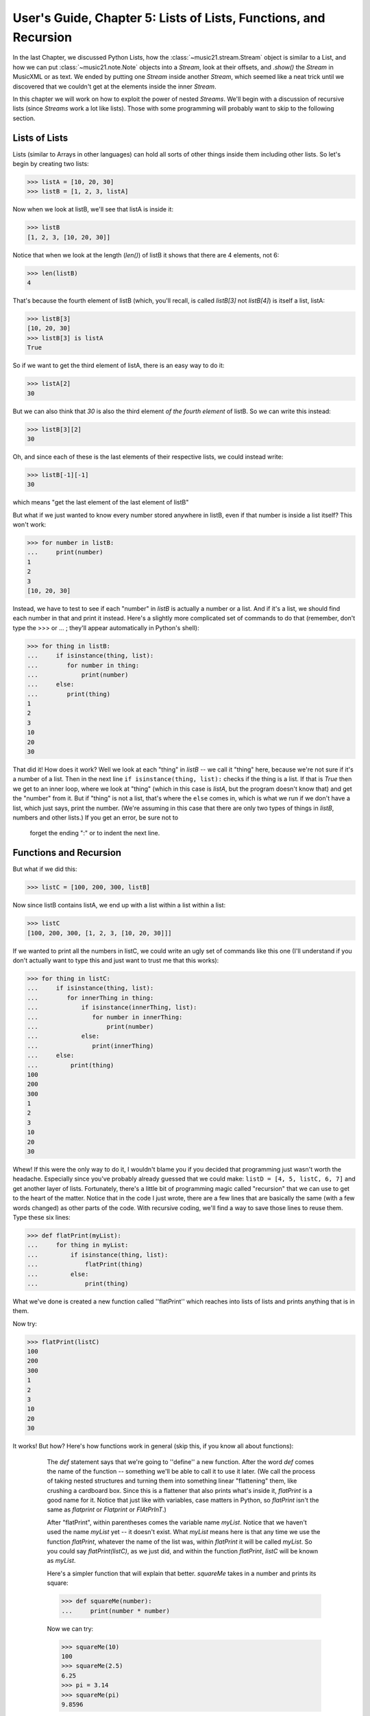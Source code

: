 .. _usersGuide_05_listsOfLists:

User's Guide, Chapter 5: Lists of Lists, Functions, and Recursion 
==================================================================

In the last Chapter, we discussed Python Lists, how the :class:`~music21.stream.Stream`
object is similar to a List, and how we can put :class:`~music21.note.Note` objects into a
`Stream`, look at their offsets, and `.show()` the `Stream` in MusicXML or as text.  We
ended by putting one `Stream` inside another `Stream`, which seemed like a neat trick
until we discovered that we couldn't get at the elements inside the inner `Stream`.

In this chapter we will work on how to exploit the power of nested `Streams`.  We'll
begin with a discussion of recursive lists (since `Streams` work a lot like lists).
Those with some programming will probably want to skip to the following section.

Lists of Lists
----------------
Lists (similar to Arrays in other languages) can hold all sorts of other things inside them
including other lists.  So let's begin by creating two lists:

>>> listA = [10, 20, 30]
>>> listB = [1, 2, 3, listA]

Now when we look at listB, we'll see that listA is inside it:

>>> listB
[1, 2, 3, [10, 20, 30]]

Notice that when we look at the length (`len()`) of listB it shows that there are
4 elements, not 6:

>>> len(listB)
4

That's because the fourth element of listB (which, you'll recall, is called
`listB[3]` not `listB[4]`) is itself a list, listA:

>>> listB[3]
[10, 20, 30]
>>> listB[3] is listA
True

So if we want to get the third element of listA, there is an easy way to do it:

>>> listA[2]
30

But we can also think that `30` is also the third element *of the fourth element* of
listB.  So we can write this instead:

>>> listB[3][2]
30

Oh, and since each of these is the last elements of their respective lists, we could
instead write:

>>> listB[-1][-1]
30

which means "get the last element of the last element of listB"

But what if we just wanted to know every number stored anywhere in listB, even if
that number is inside a list itself?  This won't work:

>>> for number in listB:
...     print(number)
1
2
3
[10, 20, 30]

Instead, we have to test to see if each "number" in `listB` is actually a number or
a list.  And if it's a list, we should find each number in that and print it instead.
Here's a slightly more complicated set of commands to do that (remember, don't type
the >>> or ... ; they'll appear automatically in Python's shell):

>>> for thing in listB:
...     if isinstance(thing, list):
...        for number in thing:
...            print(number)
...     else:
...        print(thing)
1
2
3
10
20
30

That did it!  How does it work?  Well we look at each "thing" in `listB` -- we
call it "thing" here, because we're not sure if it's a number of a list.  Then
in the next line ``if isinstance(thing, list):`` checks if the thing is a list.
If that is `True` then we get to an inner loop, where we look at "thing" (which
in this case is `listA`, but the program doesn't know that) and get the
"number" from it.  But if "thing" is not a list, that's where the ``else`` comes
in, which is what we run if we don't have a list, which just says, print the number.  
(We're assuming in this case that there are only two types of things in `listB`, 
numbers and other lists.)  If you get an error, be sure not to
 forget the ending ":" or to indent the next line.
 
Functions and Recursion
---------------------------------
 
But what if we did this:

>>> listC = [100, 200, 300, listB]

Now since listB contains listA, we end up with a list within a list within a list:

>>> listC
[100, 200, 300, [1, 2, 3, [10, 20, 30]]]

If we wanted to print all the numbers
in listC, we could write an ugly set of commands like this one (I'll understand if 
you don't actually want to type this and just want to trust me that this works):

>>> for thing in listC:
...     if isinstance(thing, list):
...        for innerThing in thing:
...            if isinstance(innerThing, list):
...               for number in innerThing:
...                   print(number)
...            else:
...               print(innerThing)
...     else:
...         print(thing)
100
200
300
1
2
3
10
20
30


Whew!  If this were the only way to do it, I wouldn't blame you if you decided
that programming just wasn't worth the headache.  Especially since you've probably
already guessed that we could make: ``listD = [4, 5, listC, 6, 7]`` and get another
layer of lists.  Fortunately, there's a little bit of programming magic called
"recursion" that we can use to get to the heart of the matter.  Notice that in the
code I just wrote, there are a few lines that are basically the same (with a few
words changed) as other parts of the code.  With recursive coding, we'll find a way
to save those lines to reuse them.  Type these six lines:

>>> def flatPrint(myList):
...     for thing in myList:
...         if isinstance(thing, list):
...             flatPrint(thing)
...         else:
...             print(thing)

What we've done is created a new function called ''flatPrint'' which reaches into lists
of lists and prints anything that is in them.  

Now try:

>>> flatPrint(listC)
100
200
300
1
2
3
10
20
30

It works! But how?  Here's how functions work in general (skip this, if you know all about
functions):

	The `def` statement says that we're going to ''define'' a new function.  After the
	word `def` comes the name of the function -- something we'll be able to call it to 
	use it later. (We call the process of taking nested
	structures and turning them into something linear "flattening" them, like crushing a
	cardboard box.  Since this is a flattener that also prints what's inside it, `flatPrint`
	is a good name for it.  Notice that just like with variables, case matters in Python, 
	so `flatPrint` isn't the same as `flatprint` or `Flatprint` or `FlAtPrInT`.)

	After "flatPrint", within parentheses comes the variable name `myList`.  Notice that
	we haven't used the name `myList` yet -- it doesn't exist.  What `myList` means here
	is that any time we use the function `flatPrint`, whatever the name of the list was,
	within `flatPrint` it will be called `myList`.  So you could say `flatPrint(listC)`,
	as we just did, and within the function `flatPrint`, `listC` will be known as `myList`.
	
	Here's a simpler function that will explain that better.  `squareMe` 
	takes in a number and prints its square:
	
	>>> def squareMe(number):
	...     print(number * number)

	Now we can try:
	
	>>> squareMe(10)
	100
	>>> squareMe(2.5)
	6.25
	>>> pi = 3.14
	>>> squareMe(pi)
	9.8596
	
	Notice two things in the last case.  First that pi isn't exactly 3.14 -- we all know that;
	I just wanted to make sure the math teachers in the room didn't go into conniptions.  Second
	that we gave the variable `pi` to the function `squareMe`.  But within the function `squareMe`
    we didn't write: ``print(pi * pi)``; instead within the function, `pi` (or any other variable
    or number) will simply be called `number`.  (By the way, instead of writing ``print(number * number)``
    we could have written ``print(number**2)`` since ''\*\*'' is how Python denotes exponents).

	At the end of a function, you can either `print` something out, or `return` a value, which can
	be used for anything else.  Here's ``cubeMe`` which works a lot like ``squareMe``, but it cubes
	the number and instead of printing it, it returns it:
	
	>>> def cubeMe(number):
	...     return number * number * number
	
	Because we're not printing number, we can assign the value of cubeMe to another variable:
	
	>>> x = cubeMe(2)
	>>> x
	8
	
	And then we can cube that:
	
	>>> y = cubeMe(x)
	>>> y
	512
	
	Notice that if ``x = cubeMe(2)`` and ``y = cubeMe(x)`` then we can substitute ``cubeMe(2)`` for
	`x` and write:
	
	>>> y = cubeMe(cubeMe(2))
	>>> y
	512
	
	Thus, using `return` instead of `print` is more powerful, so after finishing with `flatPrint`, we'll
	mostly write `return` and not `print` functions.

So, getting back to `flatPrint`, which you'll recall is (I'm adding commented line numbers again so I can refer to them):

>>> def flatPrint(myList):              # 1
...     for thing in myList:            # 2
...         if isinstance(thing, list): # 3
...             flatPrint(thing)        # 4
...         else:                       # 5
...             print(thing)            # 6

Let's look at it line by line.  

Line 1, as we said, defines the function called `flatPrint` which
expects a list which we'll call `myList`.

Line 2, says "for each thing that is inside myList, grab it and call it `thing`."
Once we're done with `thing`, the program will jump back to line 2 to get the next thing.

Line 3, checks if `thing` is a list.  If so, we do line 4.  If not we jump to line 5.

Line 4: This is where the magic happens.  We know now that `thing` is a list.  So how do
we print a list (which might have other lists inside of it)? We use `flatPrint`!  In essence
`flatPrint` uses its own power of discerning between lists and numbers to print any internal
lists.  We call functions that use ("call") themselves *recursive functions* and the process
of using recursive functions is called *recursion*.  It's a powerful tool and one we'll use
in music21 a lot.

Line 5, is where we jump to from line 3 if `thing` is not a list, so then Python executes line 6

Line 6, simply prints `thing`, which we know by now is a number.

A warning: unlike some programming languages (Java, C, etc.), Python never checks that what you
pass to `flatPrint` actually is a list.  So you can try doing something like ``flatPrint(30)``
but since `30` isn't a list, you'll get an error:

>>> flatPrint(30)
Traceback (most recent call last):
TypeError: 'int' object is not iterable

Wrapup
---------------------
In this chapter we looked at how we can look inside lists of lists, which will be
important when we consider how to work with `Streams` of `Streams` in music21, to look
at `Measures` within `Parts` within a `Score`.  We also learned how to define a function
and write recursive functions to do powerful work in just a few lines of code.  In the
next chapter we apply all this to music.  Click ``Next`` below.
